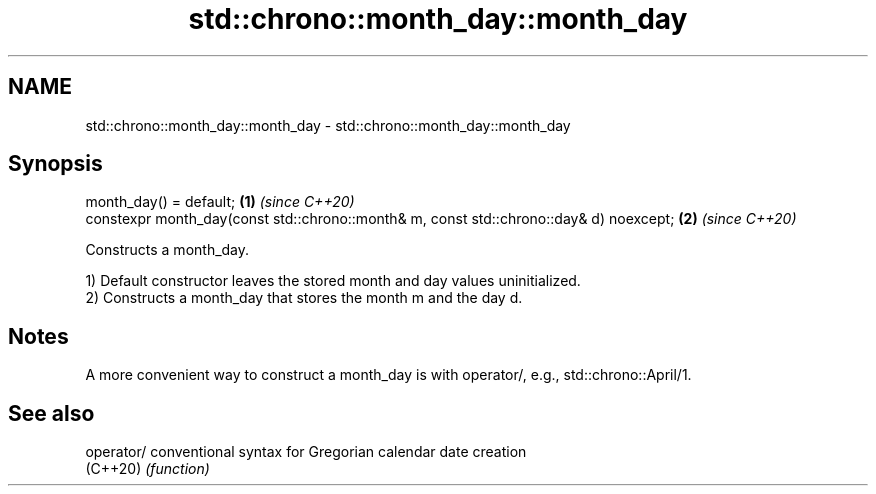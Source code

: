 .TH std::chrono::month_day::month_day 3 "2020.03.24" "http://cppreference.com" "C++ Standard Libary"
.SH NAME
std::chrono::month_day::month_day \- std::chrono::month_day::month_day

.SH Synopsis
   month_day() = default;                                                                \fB(1)\fP \fI(since C++20)\fP
   constexpr month_day(const std::chrono::month& m, const std::chrono::day& d) noexcept; \fB(2)\fP \fI(since C++20)\fP

   Constructs a month_day.

   1) Default constructor leaves the stored month and day values uninitialized.
   2) Constructs a month_day that stores the month m and the day d.

.SH Notes

   A more convenient way to construct a month_day is with operator/, e.g., std::chrono::April/1.

.SH See also

   operator/ conventional syntax for Gregorian calendar date creation
   (C++20)   \fI(function)\fP
